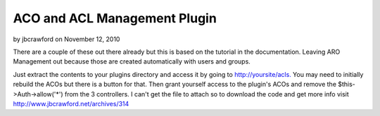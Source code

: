 ACO and ACL Management Plugin
=============================

by jbcrawford on November 12, 2010

There are a couple of these out there already but this is based on the
tutorial in the documentation. Leaving ARO Management out because
those are created automatically with users and groups.

Just extract the contents to your plugins directory and access it by
going to `http://yoursite/acls.`_ You may need to initially rebuild
the ACOs but there is a button for that. Then grant yourself access to
the plugin's ACOs and remove the $this->Auth->allow('*') from the 3
controllers. I can't get the file to attach so to download the code
and get more info visit `http://www.jbcrawford.net/archives/314`_


.. _http://www.jbcrawford.net/archives/314: http://www.jbcrawford.net/archives/314
.. _http://yoursite/acls.: http://yoursite/acls.
.. meta::
    :title: ACO and ACL Management Plugin
    :description: CakePHP Article related to acl,aco,Plugins
    :keywords: acl,aco,Plugins
    :copyright: Copyright 2010 jbcrawford
    :category: plugins

